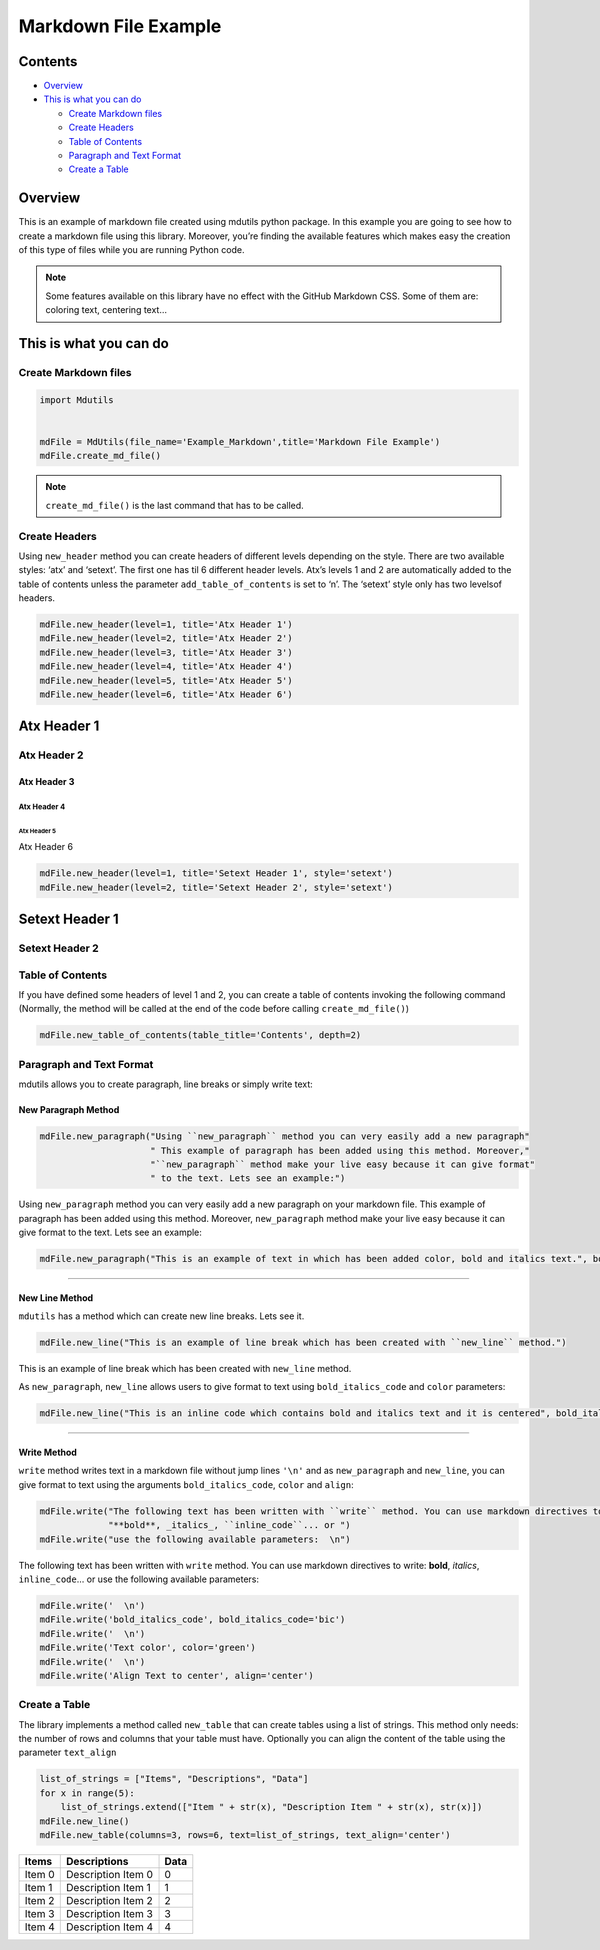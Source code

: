 =====================
Markdown File Example
=====================

Contents
========

-  `Overview <#overview>`__
-  `This is what you can do <#this-is-what-you-can-do>`__

   -  `Create Markdown files <#create-markdown-files>`__
   -  `Create Headers <#create-headers>`__
   -  `Table of Contents <#table-of-contents>`__
   -  `Paragraph and Text Format <#paragraph-and-text-format>`__
   -  `Create a Table <#create-a-table>`__

Overview
========

This is an example of markdown file created using mdutils python
package. In this example you are going to see how to create a markdown
file using this library. Moreover, you’re finding the available features
which makes easy the creation of this type of files while you are
running Python code.

.. note::

    Some features available on this library have no effect with the GitHub Markdown CSS. Some of them are:
    coloring text, centering text…


This is what you can do
=======================

Create Markdown files
---------------------



.. code:: python

    import Mdutils


    mdFile = MdUtils(file_name='Example_Markdown',title='Markdown File Example')
    mdFile.create_md_file()

.. note::

    ``create_md_file()`` is the last command that has to be called.

Create Headers
--------------

Using ``new_header`` method you can create headers of different levels
depending on the style. There are two available styles: ‘atx’ and
‘setext’. The first one has til 6 different header levels. Atx’s levels
1 and 2 are automatically added to the table of contents unless the
parameter ``add_table_of_contents`` is set to ‘n’. The ‘setext’ style
only has two levelsof headers.

.. code:: python

    mdFile.new_header(level=1, title='Atx Header 1')
    mdFile.new_header(level=2, title='Atx Header 2')
    mdFile.new_header(level=3, title='Atx Header 3')
    mdFile.new_header(level=4, title='Atx Header 4')
    mdFile.new_header(level=5, title='Atx Header 5')
    mdFile.new_header(level=6, title='Atx Header 6')

Atx Header 1
============

Atx Header 2
------------

Atx Header 3
~~~~~~~~~~~~

Atx Header 4
^^^^^^^^^^^^

Atx Header 5
''''''''''''

Atx Header 6
            

.. code:: python

    mdFile.new_header(level=1, title='Setext Header 1', style='setext')
    mdFile.new_header(level=2, title='Setext Header 2', style='setext')

Setext Header 1
===============

Setext Header 2
---------------

Table of Contents
-----------------

If you have defined some headers of level 1 and 2, you can create a
table of contents invoking the following command (Normally, the method
will be called at the end of the code before calling
``create_md_file()``)

.. code:: python

    mdFile.new_table_of_contents(table_title='Contents', depth=2)

Paragraph and Text Format
-------------------------

mdutils allows you to create paragraph, line breaks or simply write
text:

New Paragraph Method
~~~~~~~~~~~~~~~~~~~~

.. code:: python

    mdFile.new_paragraph("Using ``new_paragraph`` method you can very easily add a new paragraph" 
                         " This example of paragraph has been added using this method. Moreover,"
                         "``new_paragraph`` method make your live easy because it can give format" 
                         " to the text. Lets see an example:")

Using ``new_paragraph`` method you can very easily add a new paragraph
on your markdown file. This example of paragraph has been added using
this method. Moreover, ``new_paragraph`` method make your live easy
because it can give format to the text. Lets see an example:

.. code:: python

    mdFile.new_paragraph("This is an example of text in which has been added color, bold and italics text.", bold_italics_code='bi', color='purple')

.. raw:: html

    <font color="purple"><b><i>

    This is an example of text in which has been added color, bold and
    italics text.

.. raw:: html

    </b></i></font>


--------------

New Line Method
~~~~~~~~~~~~~~~

``mdutils`` has a method which can create new line breaks. Lets see it.

.. code:: python

    mdFile.new_line("This is an example of line break which has been created with ``new_line`` method.")

This is an example of line break which has been created with
``new_line`` method.

As ``new_paragraph``, ``new_line`` allows users to give format to text
using ``bold_italics_code`` and ``color`` parameters:

.. code:: python

    mdFile.new_line("This is an inline code which contains bold and italics text and it is centered", bold_italics_code='cib', align='center')


.. raw:: html

   <center><b><i><code>

    This is an inline code which contains bold and italics text and it is centered

.. raw:: html

   </code></i></b></center>

--------------

Write Method
~~~~~~~~~~~~

``write`` method writes text in a markdown file without jump lines
``'\n'`` and as ``new_paragraph`` and ``new_line``, you can give format
to text using the arguments ``bold_italics_code``, ``color`` and
``align``:

.. code:: python

    mdFile.write("The following text has been written with ``write`` method. You can use markdown directives to write:"
                 "**bold**, _italics_, ``inline_code``... or ")
    mdFile.write("use the following available parameters:  \n")

The following text has been written with ``write`` method. You can use
markdown directives to write: **bold**, *italics*, ``inline_code``\ … or
use the following available parameters:

.. code:: python

    mdFile.write('  \n')
    mdFile.write('bold_italics_code', bold_italics_code='bic')
    mdFile.write('  \n')
    mdFile.write('Text color', color='green')
    mdFile.write('  \n')
    mdFile.write('Align Text to center', align='center')

.. raw:: html

    <b><i><code>

    bold_italics_code

.. raw:: html

    </code></i></b><br/>


.. raw:: html

    <font color="green">

    Text color

.. raw:: html

    </font>


.. raw:: html

   <center>

    Align Text to center

.. raw:: html

   </center>

Create a Table
--------------

The library implements a method called ``new_table`` that can create
tables using a list of strings. This method only needs: the number of
rows and columns that your table must have. Optionally you can align the
content of the table using the parameter ``text_align``

.. code:: python

    list_of_strings = ["Items", "Descriptions", "Data"]
    for x in range(5):
        list_of_strings.extend(["Item " + str(x), "Description Item " + str(x), str(x)])
    mdFile.new_line()
    mdFile.new_table(columns=3, rows=6, text=list_of_strings, text_align='center')

+--------+--------------------+------+
| Items  | Descriptions       | Data |
+========+====================+======+
| Item 0 | Description Item 0 | 0    |
+--------+--------------------+------+
| Item 1 | Description Item 1 | 1    |
+--------+--------------------+------+
| Item 2 | Description Item 2 | 2    |
+--------+--------------------+------+
| Item 3 | Description Item 3 | 3    |
+--------+--------------------+------+
| Item 4 | Description Item 4 | 4    |
+--------+--------------------+------+
